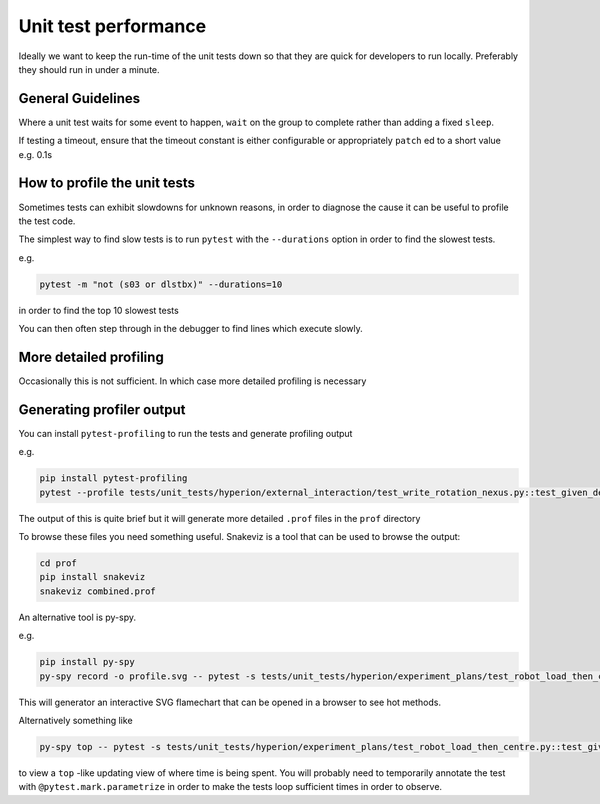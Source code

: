 Unit test performance
=====================

Ideally we want to keep the run-time of the unit tests down so that they are quick for developers to run locally. 
Preferably they should run in under a minute.

General Guidelines
------------------

Where a unit test waits for some event to happen, ``wait`` on the group to complete rather than adding a fixed 
``sleep``.

If testing a timeout, ensure that the timeout constant is either configurable or appropriately ``patch`` ed to a short 
value e.g. 
0.1s

How to profile the unit tests
-----------------------------

Sometimes tests can exhibit slowdowns for unknown reasons, in order to diagnose the cause it can be useful to profile
the test code.

The simplest way to find slow tests is to run ``pytest`` with the ``--durations`` option in order to find the slowest
tests.

e.g.

.. code-block:: bash

    pytest -m "not (s03 or dlstbx)" --durations=10

in order to find the top 10 slowest tests

You can then often step through in the debugger to find lines which execute slowly.


More detailed profiling
------------------------

Occasionally this is not sufficient. In which case more detailed profiling is necessary

Generating profiler output
--------------------------

You can install ``pytest-profiling`` to run the tests and generate profiling output

e.g.

.. code-block:: bash

    pip install pytest-profiling
    pytest --profile tests/unit_tests/hyperion/external_interaction/test_write_rotation_nexus.py::test_given_detector_bit_depth_changes_then_vds_datatype_as_expected


The output of this is quite brief but it will generate more detailed ``.prof`` files in the ``prof`` directory

To browse these files you need something useful. Snakeviz is a tool that can be used to browse the output:

.. code-block:: bash

    cd prof
    pip install snakeviz
    snakeviz combined.prof

An alternative tool is py-spy.

e.g.

.. code-block:: bash

    pip install py-spy
    py-spy record -o profile.svg -- pytest -s tests/unit_tests/hyperion/experiment_plans/test_robot_load_then_centre.py::test_given_no_energy_supplied_when_robot_load_then_centre_current_energy_set_on_eiger

This will generator an interactive SVG flamechart that can be opened in a browser to see hot methods.

Alternatively something like

.. code-block:: bash

    py-spy top -- pytest -s tests/unit_tests/hyperion/experiment_plans/test_robot_load_then_centre.py::test_given_no_energy_supplied_when_robot_load_then_centre_current_energy_set_on_eiger

to view a ``top`` -like updating view of where time is being spent. You will probably need to temporarily annotate the 
test with
``@pytest.mark.parametrize`` in order to make the tests loop sufficient times in order to observe.
